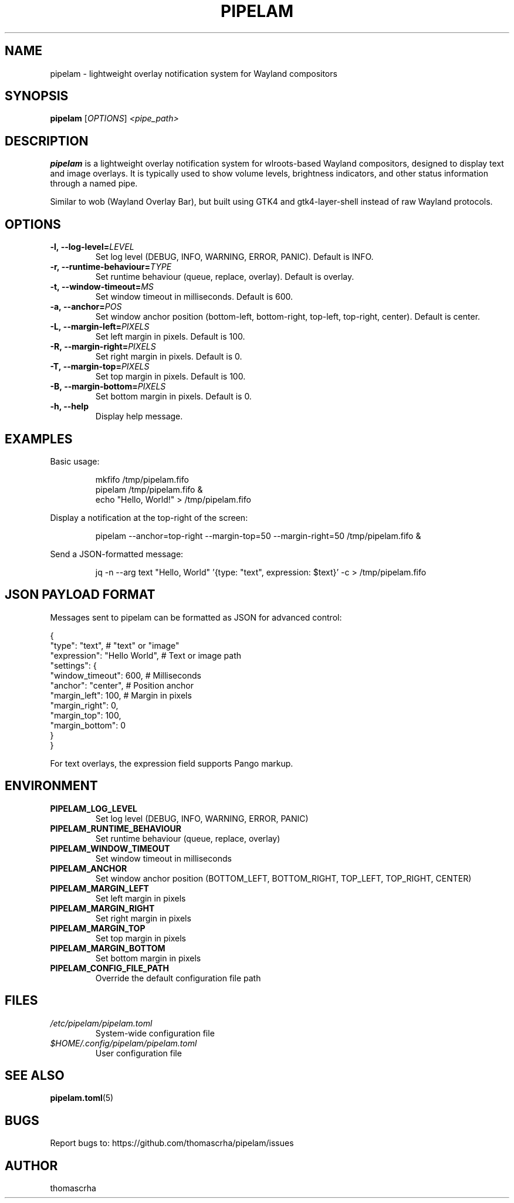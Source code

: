.TH PIPELAM 1 "April 2025" "pipelam" "User Commands"
.SH NAME
pipelam \- lightweight overlay notification system for Wayland compositors
.SH SYNOPSIS
.B pipelam
[\fIOPTIONS\fR] \fI<pipe_path>\fR
.SH DESCRIPTION
.B pipelam
is a lightweight overlay notification system for wlroots-based Wayland compositors, designed to display text and image overlays. It is typically used to show volume levels, brightness indicators, and other status information through a named pipe.
.PP
Similar to wob (Wayland Overlay Bar), but built using GTK4 and gtk4-layer-shell instead of raw Wayland protocols.
.SH OPTIONS
.TP
.BI \-l,\ \-\-log\-level= LEVEL
Set log level (DEBUG, INFO, WARNING, ERROR, PANIC). Default is INFO.
.TP
.BI \-r,\ \-\-runtime\-behaviour= TYPE
Set runtime behaviour (queue, replace, overlay). Default is overlay.
.TP
.BI \-t,\ \-\-window\-timeout= MS
Set window timeout in milliseconds. Default is 600.
.TP
.BI \-a,\ \-\-anchor= POS
Set window anchor position (bottom-left, bottom-right, top-left, top-right, center). Default is center.
.TP
.BI \-L,\ \-\-margin\-left= PIXELS
Set left margin in pixels. Default is 100.
.TP
.BI \-R,\ \-\-margin\-right= PIXELS
Set right margin in pixels. Default is 0.
.TP
.BI \-T,\ \-\-margin\-top= PIXELS
Set top margin in pixels. Default is 100.
.TP
.BI \-B,\ \-\-margin\-bottom= PIXELS
Set bottom margin in pixels. Default is 0.
.TP
.B \-h, \-\-help
Display help message.
.SH EXAMPLES
Basic usage:
.PP
.nf
.RS
mkfifo /tmp/pipelam.fifo
pipelam /tmp/pipelam.fifo &
echo "Hello, World!" > /tmp/pipelam.fifo
.RE
.fi
.PP
Display a notification at the top-right of the screen:
.PP
.nf
.RS
pipelam --anchor=top-right --margin-top=50 --margin-right=50 /tmp/pipelam.fifo &
.RE
.fi
.PP
Send a JSON-formatted message:
.PP
.nf
.RS
jq -n --arg text "Hello, World" '{type: "text", expression: $text}' -c > /tmp/pipelam.fifo
.RE
.fi
.SH JSON PAYLOAD FORMAT
Messages sent to pipelam can be formatted as JSON for advanced control:
.PP
.nf
{
  "type": "text",              # "text" or "image"
  "expression": "Hello World", # Text or image path
  "settings": {
    "window_timeout": 600,     # Milliseconds
    "anchor": "center",        # Position anchor
    "margin_left": 100,        # Margin in pixels
    "margin_right": 0,
    "margin_top": 100,
    "margin_bottom": 0
  }
}
.fi
.PP
For text overlays, the expression field supports Pango markup.
.SH ENVIRONMENT
.TP
.B PIPELAM_LOG_LEVEL
Set log level (DEBUG, INFO, WARNING, ERROR, PANIC)
.TP
.B PIPELAM_RUNTIME_BEHAVIOUR
Set runtime behaviour (queue, replace, overlay)
.TP
.B PIPELAM_WINDOW_TIMEOUT
Set window timeout in milliseconds
.TP
.B PIPELAM_ANCHOR
Set window anchor position (BOTTOM_LEFT, BOTTOM_RIGHT, TOP_LEFT, TOP_RIGHT, CENTER)
.TP
.B PIPELAM_MARGIN_LEFT
Set left margin in pixels
.TP
.B PIPELAM_MARGIN_RIGHT
Set right margin in pixels
.TP
.B PIPELAM_MARGIN_TOP
Set top margin in pixels
.TP
.B PIPELAM_MARGIN_BOTTOM
Set bottom margin in pixels
.TP
.B PIPELAM_CONFIG_FILE_PATH
Override the default configuration file path
.SH FILES
.TP
.I /etc/pipelam/pipelam.toml
System-wide configuration file
.TP
.I $HOME/.config/pipelam/pipelam.toml
User configuration file
.SH SEE ALSO
.BR pipelam.toml (5)
.SH BUGS
Report bugs to: https://github.com/thomascrha/pipelam/issues
.SH AUTHOR
thomascrha
